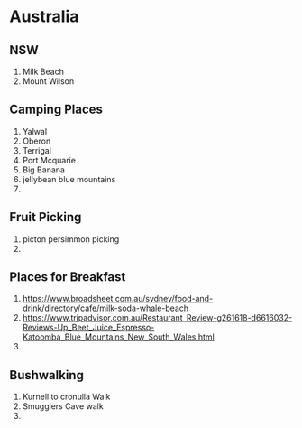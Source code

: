 * Australia
** NSW
   1. Milk Beach
   2. Mount Wilson
** Camping Places
  1. Yalwal
  2. Oberon
  3. Terrigal
  4. Port Mcquarie
  5. Big Banana
  6. jellybean blue mountains
  7.
** Fruit Picking
   1. picton persimmon picking
   2.
** Places for Breakfast
   1. https://www.broadsheet.com.au/sydney/food-and-drink/directory/cafe/milk-soda-whale-beach
   2. https://www.tripadvisor.com.au/Restaurant_Review-g261618-d6616032-Reviews-Up_Beet_Juice_Espresso-Katoomba_Blue_Mountains_New_South_Wales.html
   3.
** Bushwalking
   1. Kurnell to cronulla Walk
   2. Smugglers Cave walk
   3.

